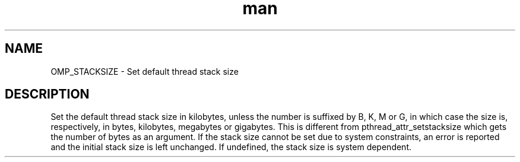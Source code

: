 .TH man 3 "14 Oct 2017" "1.0" "OMP_STACKSIZE" man page

.SH NAME
OMP_STACKSIZE \- Set default thread stack size

.SH DESCRIPTION
Set the default thread stack size in kilobytes, unless the number is suffixed by B, K, M or G, in which case the size is, respectively, in bytes, kilobytes, megabytes or gigabytes.  This is different from pthread_attr_setstacksize which gets the number of bytes as an argument.  If the stack size cannot be set due to system constraints, an error is reported and the initial stack size is left unchanged.  If undefined, the stack size is system dependent.      


